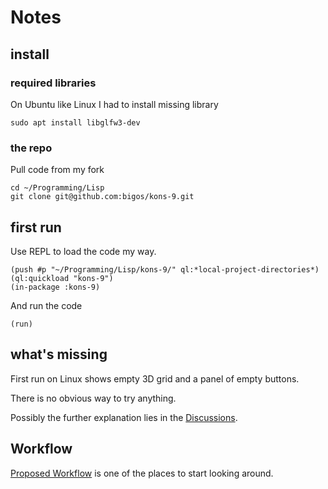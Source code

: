 * Notes
** install
*** required libraries
On Ubuntu like Linux I had to install missing library
#+begin_example
sudo apt install libglfw3-dev
#+end_example

*** the repo
Pull code from my fork
#+begin_example
cd ~/Programming/Lisp
git clone git@github.com:bigos/kons-9.git
#+end_example

** first run
Use REPL to load the code my way.

#+begin_example
(push #p "~/Programming/Lisp/kons-9/" ql:*local-project-directories*)
(ql:quickload "kons-9")
(in-package :kons-9)
#+end_example

And run the code
#+begin_example
(run)
#+end_example

** what's missing
First run on Linux shows empty 3D grid and a panel of empty buttons.

There is no obvious way to try anything.

Possibly the further explanation lies in the [[https://github.com/kaveh808/kons-9/discussions][Discussions]].

** Workflow
[[https://github.com/kaveh808/kons-9/discussions/37][Proposed Workflow]] is one of the places to start looking around.
